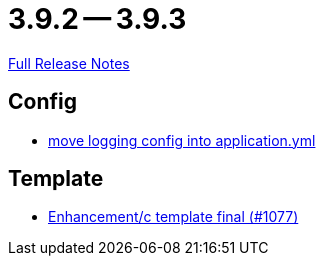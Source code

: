 = 3.9.2 -- 3.9.3

link:https://github.com/ls1intum/Artemis/releases/tag/3.9.3[Full Release Notes]

== Config

* link:https://www.github.com/ls1intum/Artemis/commit/4e41b196fdc61779faea690ad133ffd130498ea9[move logging config into application.yml]


== Template

* link:https://www.github.com/ls1intum/Artemis/commit/1440e1ecf5fd31afcffdb7a32a1a5631eea0324f[Enhancement/c template final (#1077)]


